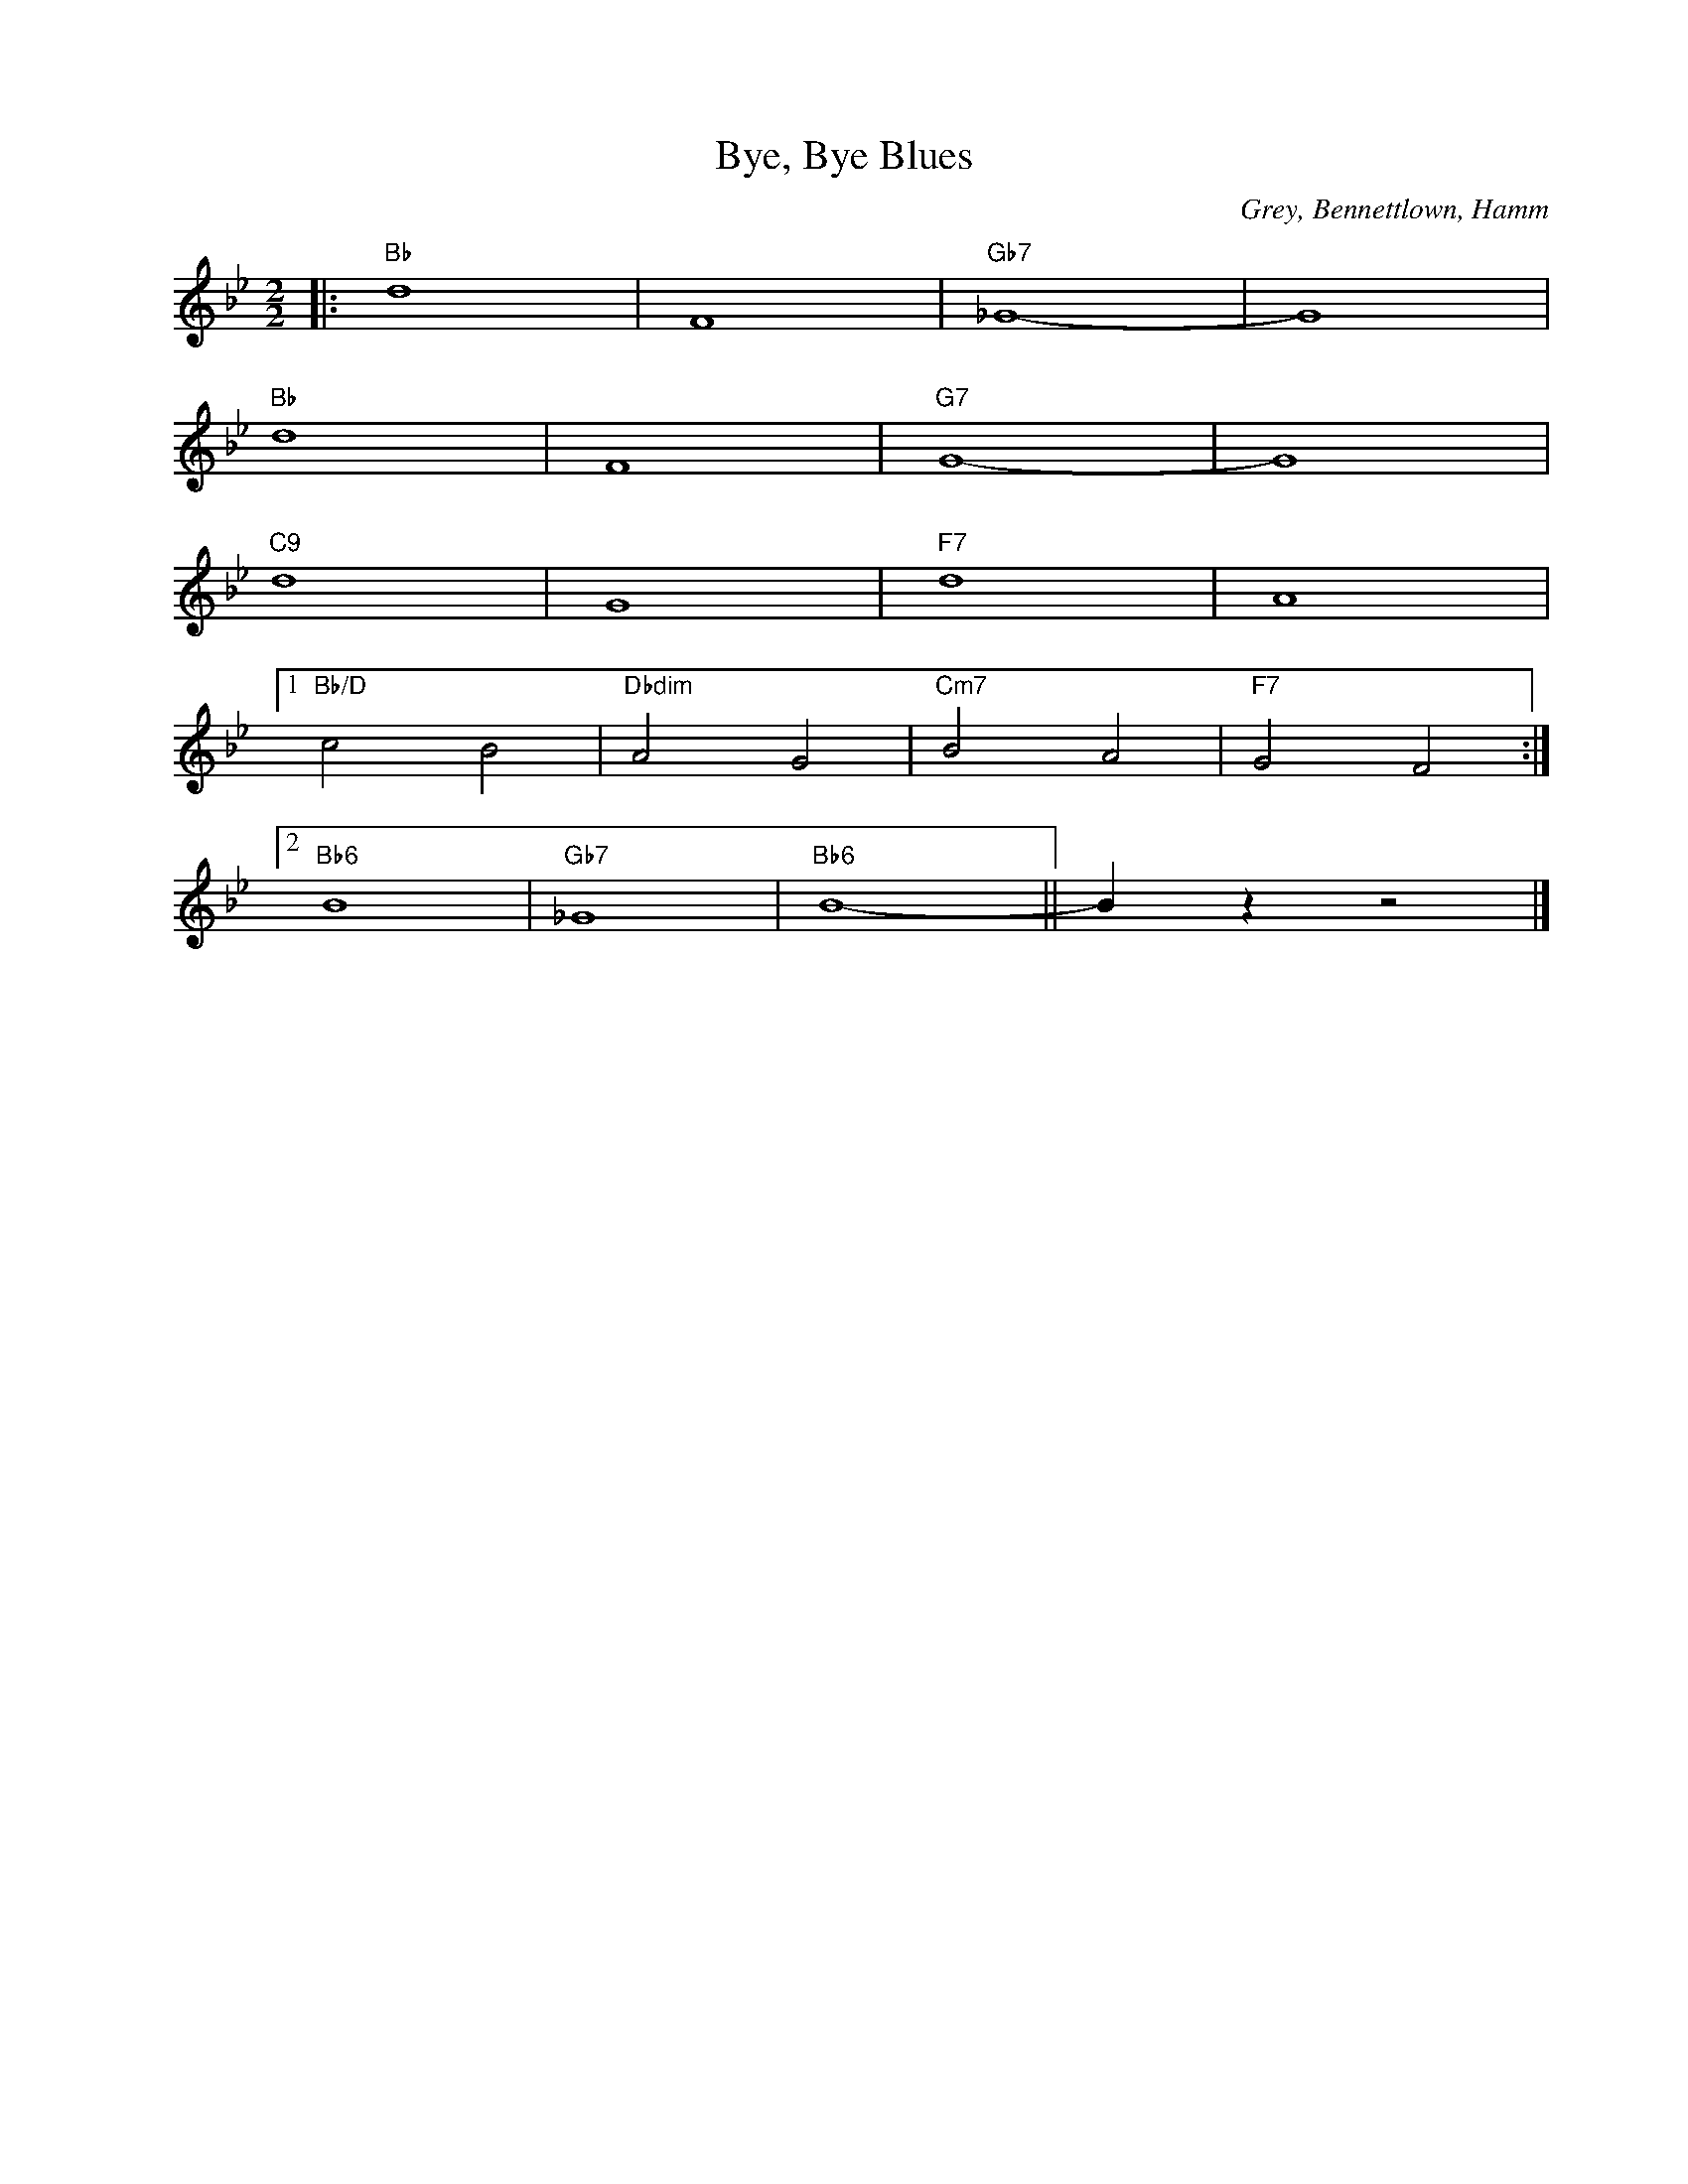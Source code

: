 X:1
T:Bye, Bye Blues
C:Grey, Bennettlown, Hamm
Z:Copyright Â© www.realbook.site
L:1/4
M:2/2
I:linebreak $
K:Bb
V:1 treble nm=" " snm=" "
V:1
|:"Bb" d4 | F4 |"Gb7" _G4- | G4 |$"Bb" d4 | F4 |"G7" G4- | G4 |$"C9" d4 | G4 |"F7" d4 | A4 |1$ %12
"Bb/D" c2 B2 |"Dbdim" A2 G2 |"Cm7" B2 A2 |"F7" G2 F2 :|2$"Bb6" B4 |"Gb7" _G4 |"Bb6" B4- || %19
 B z z2 |] %20

